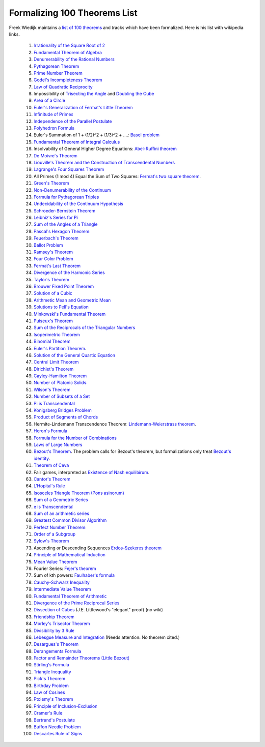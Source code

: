 Formalizing 100 Theorems List
-----------------------------

Freek Wiedijk maintains a `list of 100 theorems <http://www.cs.ru.nl/~freek/100/>`_
and tracks which have been formalized.
Here is his list with wikipedia links.

  1. `Irrationality of the Square Root of 2 <https://en.wikipedia.org/wiki/Square_root_of_2>`_

  2.  `Fundamental Theorem of Algebra <https://en.wikipedia.org/wiki/Fundamental_theorem_of_algebra>`_

  3.  `Denumerability of the Rational Numbers <https://en.wikipedia.org/wiki/Countable_set>`_

  4.  `Pythagorean Theorem <https://en.wikipedia.org/wiki/Pythagorean_theorem>`_

  5.  `Prime Number Theorem <https://en.wikipedia.org/wiki/Prime_number_theorem>`_

  6.  `Godel's Incompleteness Theorem <https://en.wikipedia.org/wiki/G%C3%B6del%27s_incompleteness_theorems>`_

  7.  `Law of Quadratic Reciprocity <https://en.wikipedia.org/wiki/Quadratic_reciprocity>`_

  8.  Impossibility of `Trisecting the Angle <https://en.wikipedia.org/wiki/Angle_trisection>`_ and
      `Doubling the Cube <https://en.wikipedia.org/wiki/Doubling_the_cube>`_

  9.  `Area of a Circle <https://en.wikipedia.org/wiki/Area_of_a_circle>`_

  10.  `Euler's Generalization of Fermat's Little Theorem <https://en.wikipedia.org/wiki/Euler%27s_theorem>`_

  11.  `Infinitude of Primes <https://en.wikipedia.org/wiki/Prime_number#Infiniteness>`_

  12.  `Independence of the Parallel Postulate <https://en.wikipedia.org/wiki/Parallel_postulate>`_

  13.  `Polyhedron Formula <https://en.wikipedia.org/wiki/Euler_characteristic#Polyhedra>`_

  14.  Euler's Summation of 1 + (1/2)^2 + (1/3)^2 + ....: `Basel problem <https://en.wikipedia.org/wiki/Basel_problem>`_

  15.  `Fundamental Theorem of Integral Calculus <https://en.wikipedia.org/wiki/Fundamental_theorem_of_calculus>`_


  16.  Insolvability of General Higher Degree Equations: `Abel-Ruffini theorem <https://en.wikipedia.org/wiki/Abel%E2%80%93Ruffini_theorem>`_

  17.  `De Moivre's Theorem <https://en.wikipedia.org/wiki/De_Moivre%27s_formula>`_

  18.  `Liouville's Theorem and the Construction of Transcendental Numbers <https://en.wikipedia.org/wiki/Liouville_number>`_

  19.  `Lagrange's Four Squares Theorem <https://en.wikipedia.org/wiki/Lagrange%27s_four-square_theorem>`_

  20.  All Primes (1 mod 4) Equal the Sum of Two Squares: `Fermat's two square theorem <https://en.wikipedia.org/wiki/Fermat%27s_theorem_on_sums_of_two_squares>`_.

  21.  `Green's Theorem <https://en.wikipedia.org/wiki/Green%27s_theorem>`_

  22.  `Non-Denumerability of the Continuum <https://en.wikipedia.org/wiki/Cardinality_of_the_continuum>`_

  23.  `Formula for Pythagorean Triples <https://en.wikipedia.org/wiki/Pythagorean_triple>`_

  24.  `Undecidability of the Continuum Hypothesis <https://en.wikipedia.org/wiki/Continuum_hypothesis>`_

  25.  `Schroeder-Bernstein Theorem <https://en.wikipedia.org/wiki/Schr%C3%B6der%E2%80%93Bernstein_theorem>`_

  26.  `Leibniz's Series for Pi <https://en.wikipedia.org/wiki/Leibniz_formula_for_%CF%80>`_

  27.  `Sum of the Angles of a Triangle <https://en.wikipedia.org/wiki/Sum_of_angles_of_a_triangle>`_

  28.  `Pascal's Hexagon Theorem <https://en.wikipedia.org/wiki/Pascal%27s_theorem>`_

  29.  `Feuerbach's Theorem <https://en.wikipedia.org/wiki/Nine-point_circle>`_

  30.  `Ballot Problem <https://en.wikipedia.org/wiki/Bertrand%27s_ballot_theorem>`_

  31.  `Ramsey's Theorem <https://en.wikipedia.org/wiki/Ramsey%27s_theorem>`_

  32.  `Four Color Problem <https://en.wikipedia.org/wiki/Four_color_theorem>`_

  33.  `Fermat's Last Theorem <https://en.wikipedia.org/wiki/Fermat%27s_Last_Theorem>`_

  34.  `Divergence of the Harmonic Series <https://en.wikipedia.org/wiki/Harmonic_series_(mathematics)>`_

  35.  `Taylor's Theorem <https://en.wikipedia.org/wiki/Taylor%27s_theorem>`_

  36.  `Brouwer Fixed Point Theorem <https://en.wikipedia.org/wiki/Brouwer_fixed-point_theorem>`_

  37.  `Solution of a Cubic <https://en.wikipedia.org/wiki/Cubic_function#Derivation_of_the_roots>`_

  38.  `Arithmetic Mean and Geometric Mean <https://en.wikipedia.org/wiki/Inequality_of_arithmetic_and_geometric_means>`_

  39.  `Solutions to Pell's Equation <https://en.wikipedia.org/wiki/Pell%27s_equation>`_

  40.  `Minkowski's Fundamental Theorem <https://en.wikipedia.org/wiki/Minkowski%27s_theorem>`_

  41.  `Puiseux's Theorem <https://en.wikipedia.org/wiki/Puiseux_series>`_ 

  42.  `Sum of the Reciprocals of the Triangular Numbers <https://en.wikipedia.org/wiki/Triangular_number>`_

  43.  `Isoperimetric Theorem <https://en.wikipedia.org/wiki/Isoperimetric_inequality>`_

  44.  `Binomial Theorem <https://en.wikipedia.org/wiki/Binomial_theorem>`_

  45.  `Euler's Partition Theorem
       <https://en.wikipedia.org/wiki/Partition_(number_theory)#Odd_parts_and_distinct_parts>`_.
       
  46.  `Solution of the General Quartic Equation <https://en.wikipedia.org/wiki/Quartic_function#Solution_methods>`_

  47.  `Central Limit Theorem <https://en.wikipedia.org/wiki/Central_limit_theorem>`_


  48.  `Dirichlet's Theorem <https://en.wikipedia.org/wiki/Dirichlet%27s_theorem_on_arithmetic_progressions>`_


  49.  `Cayley-Hamilton Theorem <https://en.wikipedia.org/wiki/Cayley%E2%80%93Hamilton_theorem>`_


  50.  `Number of Platonic Solids <https://en.wikipedia.org/wiki/Platonic_solid>`_


  51.  `Wilson's Theorem <https://en.wikipedia.org/wiki/Wilson%27s_theorem>`_


  52.  `Number of Subsets of a Set <https://en.wikipedia.org/wiki/Power_set>`_


  53.  `Pi is Transcendental <https://en.wikipedia.org/wiki/Lindemann%E2%80%93Weierstrass_theorem>`_


  54.  `Konigsberg Bridges Problem <https://en.wikipedia.org/wiki/Seven_Bridges_of_K%C3%B6nigsberg>`_


  55.  `Product of Segments of Chords <https://en.wikipedia.org/wiki/Intersecting_chords_theorem>`_


  56.  Hermite-Lindemann Transcendence Theorem: `Lindemann-Weierstrass theorem <https://en.wikipedia.org/wiki/Lindemann%E2%80%93Weierstrass_theorem>`_.

  57.  `Heron's Formula <https://en.wikipedia.org/wiki/Heron%27s_formula>`_

  58.  `Formula for the Number of Combinations <https://en.wikipedia.org/wiki/Combination>`_

  59.  `Laws of Large Numbers <https://en.wikipedia.org/wiki/Law_of_large_numbers>`_

  60.  `Bezout's Theorem <https://en.wikipedia.org/wiki/B%C3%A9zout%27s_theorem>`_.  The problem calls for Bezout's theorem, but formalizations only
       treat `Bezout's identity <https://en.wikipedia.org/wiki/B%C3%A9zout%27s_identity>`_.

  61.  `Theorem of Ceva <https://en.wikipedia.org/wiki/Ceva%27s_theorem>`_

  62.  Fair games, interpreted as `Existence of Nash equilibirum <https://en.wikipedia.org/wiki/Nash_equilibrium>`_. 

  63.  `Cantor's Theorem <https://en.wikipedia.org/wiki/Cantor%27s_theorem>`_

  64.  `L'Hopital's Rule <https://en.wikipedia.org/wiki/L%27H%C3%B4pital%27s_rule>`_

  65.  `Isosceles Triangle Theorem (Pons asinorum) <https://en.wikipedia.org/wiki/Pons_asinorum>`_


  66.  `Sum of a Geometric Series <https://en.wikipedia.org/wiki/Geometric_series>`_


  67.  `e is Transcendental <https://en.wikipedia.org/wiki/Lindemann%E2%80%93Weierstrass_theorem>`_


  68.  `Sum of an arithmetic series <https://en.wikipedia.org/wiki/Arithmetic_progression>`_


  69.  `Greatest Common Divisor Algorithm <https://en.wikipedia.org/wiki/Euclidean_algorithm>`_


  70.  `Perfect Number Theorem <https://en.wikipedia.org/wiki/Perfect_number>`_


  71.  `Order of a Subgroup <https://en.wikipedia.org/wiki/Lagrange%27s_theorem_(group_theory)>`_


  72.  `Sylow's Theorem <https://en.wikipedia.org/wiki/Sylow_theorems>`_


  73.  Ascending or Descending Sequences `Erdos-Szekeres theorem <https://en.wikipedia.org/wiki/Erd%C5%91s%E2%80%93Szekeres_theorem>`_


  74.  `Principle of Mathematical Induction <https://en.wikipedia.org/wiki/Mathematical_induction>`_


  75.  `Mean Value Theorem <https://en.wikipedia.org/wiki/Mean_value_theorem>`_


  76.  Fourier Series: `Fejer's theorem <https://en.wikipedia.org/wiki/Fej%C3%A9r%27s_theorem>`_


  77.  Sum of kth powers: `Faulhaber's formula <https://en.wikipedia.org/wiki/Faulhaber%27s_formula>`_


  78.  `Cauchy-Schwarz Inequality <https://en.wikipedia.org/wiki/Cauchy%E2%80%93Schwarz_inequality>`_


  79.  `Intermediate Value Theorem <https://en.wikipedia.org/wiki/Intermediate_value_theorem>`_


  80.  `Fundamental Theorem of Arithmetic <https://en.wikipedia.org/wiki/Fundamental_theorem_of_arithmetic>`_


  81.  `Divergence of the Prime Reciprocal Series <https://en.wikipedia.org/wiki/Divergence_of_the_sum_of_the_reciprocals_of_the_primes>`_

  82.  `Dissection of Cubes  <https://strathmaths.wordpress.com/2012/06/21/solution-to-the-cube-dissection-puzzle/>`_  (J.E. Littlewood's "elegant" proof) (no wiki)

  83.  `Friendship Theorem <https://en.wikipedia.org/wiki/Friendship_graph#Friendship_theorem>`_

  84.  `Morley's Trisector Theorem <https://en.wikipedia.org/wiki/Morley%27s_trisector_theorem>`_

  85.  `Divisibility by 3 Rule <https://en.wikipedia.org/wiki/Divisibility_rule#Divisibility_by_3_or_9>`_


  86.  `Lebesgue Measure and Integration <https://en.wikipedia.org/wiki/Lebesgue_measure>`_  (Needs attention.  No theorem cited.)


  87.  `Desargues's Theorem <https://en.wikipedia.org/wiki/Desargues%27s_theorem>`_

  88.  `Derangements Formula <https://en.wikipedia.org/wiki/Derangement>`_

  89.  `Factor and Remainder Theorems (Little Bezout) <https://en.wikipedia.org/wiki/Polynomial_remainder_theorem>`_

  90.  `Stirling's Formula <https://en.wikipedia.org/wiki/Stirling%27s_approximation>`_

  91.  `Triangle Inequality <https://en.wikipedia.org/wiki/Triangle_inequality>`_

  92.  `Pick's Theorem <https://en.wikipedia.org/wiki/Pick%27s_theorem>`_

  93.  `Birthday Problem <https://en.wikipedia.org/wiki/Birthday_problem>`_

  94.  `Law of Cosines <https://en.wikipedia.org/wiki/Law_of_cosines>`_

  95.  `Ptolemy's Theorem <https://en.wikipedia.org/wiki/Ptolemy%27s_theorem>`_


  96.  `Principle of Inclusion-Exclusion <https://en.wikipedia.org/wiki/Inclusion%E2%80%93exclusion_principle>`_


  97.  `Cramer's Rule <https://en.wikipedia.org/wiki/Cramer%27s_rule>`_


  98.  `Bertrand's Postulate <https://en.wikipedia.org/wiki/Bertrand%27s_postulate>`_

  99.  `Buffon Needle Problem <https://en.wikipedia.org/wiki/Buffon%27s_needle>`_

  100.  `Descartes Rule of Signs <https://en.wikipedia.org/wiki/Descartes%27_rule_of_signs>`_
